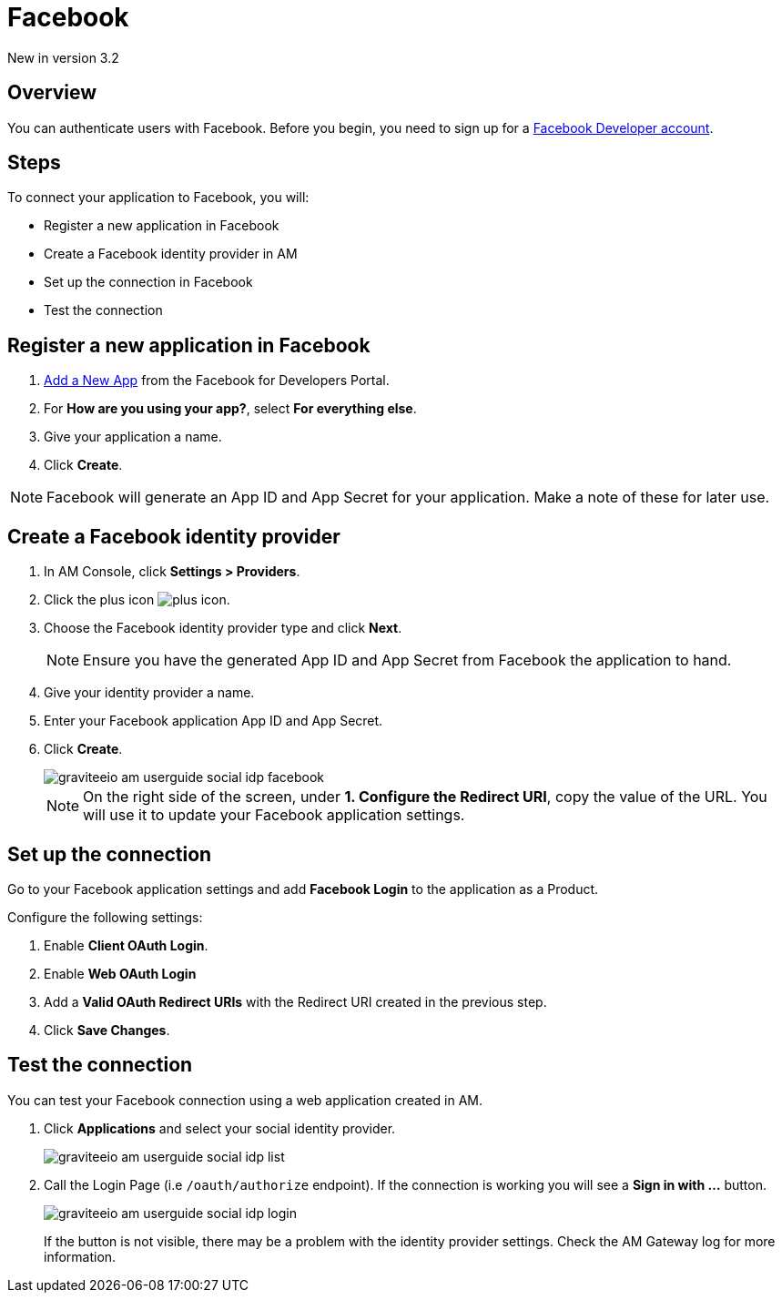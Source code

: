 = Facebook

[label label-version]#New in version 3.2#

== Overview

You can authenticate users with Facebook. Before you begin, you need to sign up for a link:https://www.facebook.com/r.php?next=https%3A%2F%2Fdevelopers.facebook.com%2F&locale=en_US&display=page[Facebook Developer account^].

== Steps

To connect your application to Facebook, you will:

- Register a new application in Facebook
- Create a Facebook identity provider in AM
- Set up the connection in Facebook
- Test the connection

== Register a new application in Facebook

. link:https://developers.facebook.com/apps/[Add a New App^] from the Facebook for Developers Portal.
. For *How are you using your app?*, select *For everything else*.
. Give your application a name.
. Click *Create*.

NOTE: Facebook will generate an App ID and App Secret for your application. Make a note of these for later use.

== Create a Facebook identity provider

. In AM Console, click *Settings > Providers*.
. Click the plus icon image:icons/plus-icon.png[role="icon"].
. Choose the Facebook identity provider type and click *Next*.
+
NOTE: Ensure you have the generated App ID and App Secret from Facebook the application to hand.
+
. Give your identity provider a name.
. Enter your Facebook application App ID and App Secret.
. Click *Create*.
+
image::am/current/graviteeio-am-userguide-social-idp-facebook.png[]
+
NOTE: On the right side of the screen, under *1. Configure the Redirect URI*, copy the value of the URL. You will use it to update your Facebook application settings.

== Set up the connection

Go to your Facebook application settings and add *Facebook Login* to the application as a Product.

Configure the following settings:

. Enable *Client OAuth Login*.
. Enable *Web OAuth Login*
. Add a *Valid OAuth Redirect URIs* with the Redirect URI created in the previous step.
. Click *Save Changes*.

== Test the connection

You can test your Facebook connection using a web application created in AM.

. Click *Applications* and select your social identity provider.
+
image::am/current/graviteeio-am-userguide-social-idp-list.png[]
+
. Call the Login Page (i.e `/oauth/authorize` endpoint). If the connection is working you will see a *Sign in with ...* button.
+
image::am/current/graviteeio-am-userguide-social-idp-login.png[]
+
If the button is not visible, there may be a problem with the identity provider settings. Check the AM Gateway log for more information.
